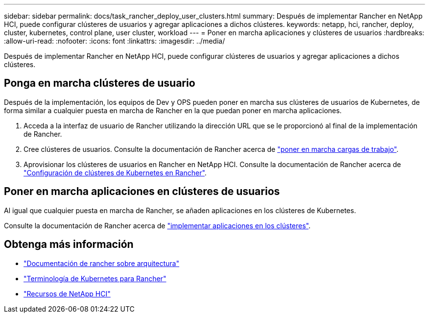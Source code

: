 ---
sidebar: sidebar 
permalink: docs/task_rancher_deploy_user_clusters.html 
summary: Después de implementar Rancher en NetApp HCI, puede configurar clústeres de usuarios y agregar aplicaciones a dichos clústeres. 
keywords: netapp, hci, rancher, deploy, cluster, kubernetes, control plane,  user cluster, workload 
---
= Poner en marcha aplicaciones y clústeres de usuarios
:hardbreaks:
:allow-uri-read: 
:nofooter: 
:icons: font
:linkattrs: 
:imagesdir: ../media/


[role="lead"]
Después de implementar Rancher en NetApp HCI, puede configurar clústeres de usuarios y agregar aplicaciones a dichos clústeres.



== Ponga en marcha clústeres de usuario

Después de la implementación, los equipos de Dev y OPS pueden poner en marcha sus clústeres de usuarios de Kubernetes, de forma similar a cualquier puesta en marcha de Rancher en la que puedan poner en marcha aplicaciones.

. Acceda a la interfaz de usuario de Rancher utilizando la dirección URL que se le proporcionó al final de la implementación de Rancher.
. Cree clústeres de usuarios. Consulte la documentación de Rancher acerca de https://rancher.com/docs/rancher/v2.x/en/quick-start-guide/workload/["poner en marcha cargas de trabajo"^].
. Aprovisionar los clústeres de usuarios en Rancher en NetApp HCI. Consulte la documentación de Rancher acerca de https://rancher.com/docs/rancher/v2.x/en/cluster-provisioning/["Configuración de clústeres de Kubernetes en Rancher"^].




== Poner en marcha aplicaciones en clústeres de usuarios

Al igual que cualquier puesta en marcha de Rancher, se añaden aplicaciones en los clústeres de Kubernetes.

Consulte la documentación de Rancher acerca de https://rancher.com/docs/rancher/v2.x/en/deploy-across-clusters/["implementar aplicaciones en los clústeres"^].

[discrete]
== Obtenga más información

* https://rancher.com/docs/rancher/v2.x/en/overview/architecture/["Documentación de rancher sobre arquitectura"^]
* https://rancher.com/docs/rancher/v2.x/en/overview/concepts/["Terminología de Kubernetes para Rancher"^]
* https://www.netapp.com/us/documentation/hci.aspx["Recursos de NetApp HCI"^]

